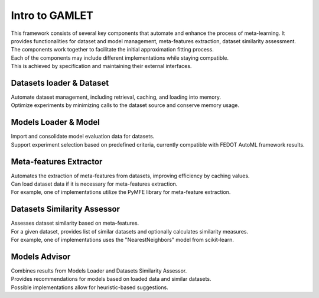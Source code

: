 Intro to GAMLET
==================

| This framework consists of several key components that automate and enhance the process of meta-learning. It provides functionalities for dataset and model management, meta-features extraction, dataset similarity assessment. 
| The components work together to facilitate the initial approximation fitting process.
| Each of the components may include different implementations while staying compatible. 
| This is achieved by specification and maintaining their external interfaces.

Datasets loader & Dataset
-------------------------

| Automate dataset management, including retrieval, caching, and loading into memory. 
| Optimize experiments by minimizing calls to the dataset source and conserve memory usage.

Models Loader & Model
---------------------

| Import and consolidate model evaluation data for datasets.
| Support experiment selection based on predefined criteria, currently compatible with FEDOT AutoML framework results.

Meta-features Extractor
-----------------------
| Automates the extraction of meta-features from datasets, improving efficiency by caching values. 
| Can load dataset data if it is necessary for meta-features extraction. 
| For example, one of implementations utilize the PyMFE library for meta-feature extraction.

Datasets Similarity Assessor
----------------------------
| Assesses dataset similarity based on meta-features. 
| For a given dataset, provides list of similar datasets and optionally calculates similarity measures. 
| For example, one of implementations uses the "NearestNeighbors" model from scikit-learn.

Models Advisor
--------------
| Combines results from Models Loader and Datasets Similarity Assessor. 
| Provides recommendations for models based on loaded data and similar datasets. 
| Possible implementations allow for heuristic-based suggestions.